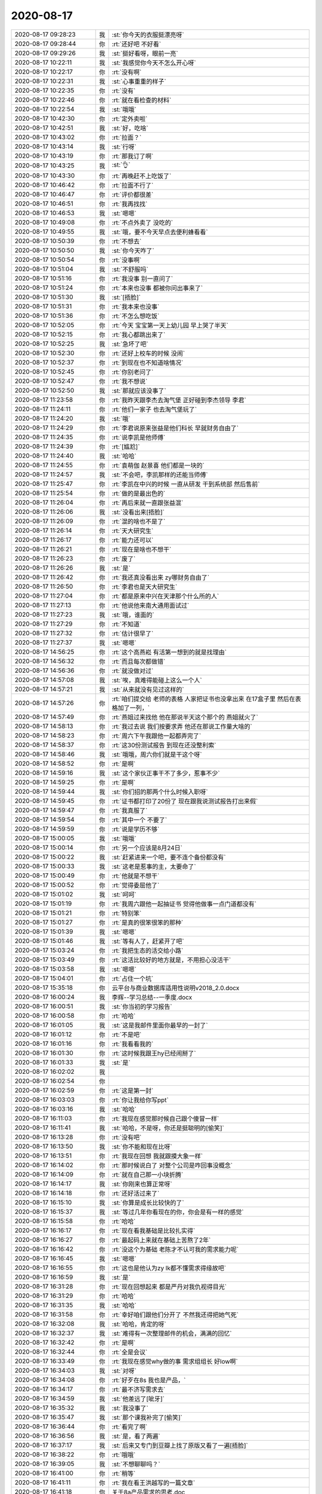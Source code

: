 2020-08-17
-------------

.. list-table::
   :widths: 25, 1, 60

   * - 2020-08-17 09:28:23
     - 我
     - :st:`你今天的衣服挺漂亮呀`
   * - 2020-08-17 09:28:44
     - 你
     - :rt:`还好吧 不好看`
   * - 2020-08-17 09:29:26
     - 我
     - :st:`挺好看呀，眼前一亮`
   * - 2020-08-17 10:22:11
     - 我
     - :st:`我感觉你今天不怎么开心呀`
   * - 2020-08-17 10:22:17
     - 你
     - :rt:`没有啊`
   * - 2020-08-17 10:22:31
     - 我
     - :st:`心事重重的样子`
   * - 2020-08-17 10:22:35
     - 你
     - :rt:`没有`
   * - 2020-08-17 10:22:46
     - 你
     - :rt:`就在看检查的材料`
   * - 2020-08-17 10:22:54
     - 我
     - :st:`哦哦`
   * - 2020-08-17 10:42:30
     - 你
     - :rt:`定外卖啦`
   * - 2020-08-17 10:42:51
     - 我
     - :st:`好，吃啥`
   * - 2020-08-17 10:43:02
     - 你
     - :rt:`拉面？`
   * - 2020-08-17 10:43:14
     - 我
     - :st:`行呀`
   * - 2020-08-17 10:43:19
     - 你
     - :rt:`那我订了啊`
   * - 2020-08-17 10:43:25
     - 我
     - :st:`👌`
   * - 2020-08-17 10:43:30
     - 你
     - :rt:`再晚赶不上吃饭了`
   * - 2020-08-17 10:46:42
     - 你
     - :rt:`拉面不行了`
   * - 2020-08-17 10:46:47
     - 你
     - :rt:`评价都很差`
   * - 2020-08-17 10:46:51
     - 你
     - :rt:`我再找找`
   * - 2020-08-17 10:46:53
     - 我
     - :st:`嗯嗯`
   * - 2020-08-17 10:49:08
     - 你
     - :rt:`不点外卖了 没吃的`
   * - 2020-08-17 10:49:55
     - 我
     - :st:`哦，要不今天早点去便利蜂看看`
   * - 2020-08-17 10:50:39
     - 你
     - :rt:`不想去`
   * - 2020-08-17 10:50:50
     - 我
     - :st:`你今天咋了`
   * - 2020-08-17 10:50:54
     - 你
     - :rt:`没事啊`
   * - 2020-08-17 10:51:04
     - 我
     - :st:`不舒服吗`
   * - 2020-08-17 10:51:16
     - 你
     - :rt:`我没事 别一直问了`
   * - 2020-08-17 10:51:24
     - 你
     - :rt:`本来也没事 都被你问出事来了`
   * - 2020-08-17 10:51:30
     - 我
     - :st:`[捂脸]`
   * - 2020-08-17 10:51:31
     - 你
     - :rt:`我本来也没事`
   * - 2020-08-17 10:51:36
     - 你
     - :rt:`不怎么想吃饭`
   * - 2020-08-17 10:52:05
     - 你
     - :rt:`今天 宝宝第一天上幼儿园 早上哭了半天`
   * - 2020-08-17 10:52:15
     - 你
     - :rt:`我心都跳出来了`
   * - 2020-08-17 10:52:25
     - 我
     - :st:`急坏了吧`
   * - 2020-08-17 10:52:30
     - 你
     - :rt:`还好上校车的时候 没闹`
   * - 2020-08-17 10:52:37
     - 你
     - :rt:`到现在也不知道啥情况`
   * - 2020-08-17 10:52:45
     - 你
     - :rt:`你别老问了`
   * - 2020-08-17 10:52:47
     - 你
     - :rt:`我不想说`
   * - 2020-08-17 10:52:50
     - 我
     - :st:`那就应该没事了`
   * - 2020-08-17 11:23:58
     - 你
     - :rt:`我昨天跟李杰去淘气堡 正好碰到李杰领导 李君`
   * - 2020-08-17 11:24:11
     - 你
     - :rt:`他们一家子 也去淘气堡玩了`
   * - 2020-08-17 11:24:20
     - 我
     - :st:`哦`
   * - 2020-08-17 11:24:29
     - 你
     - :rt:`李君说原来张益是他们科长 早就财务自由了`
   * - 2020-08-17 11:24:35
     - 你
     - :rt:`说李凯是他师傅`
   * - 2020-08-17 11:24:39
     - 你
     - :rt:`[尴尬]`
   * - 2020-08-17 11:24:40
     - 我
     - :st:`哈哈`
   * - 2020-08-17 11:24:55
     - 你
     - :rt:`袁萌伽 赵景喜 他们都是一块的`
   * - 2020-08-17 11:24:57
     - 我
     - :st:`不会吧，李凯那样的还能当师傅`
   * - 2020-08-17 11:25:47
     - 你
     - :rt:`李凯在中兴的时候 一直从研发 干到系统部 然后售前`
   * - 2020-08-17 11:25:54
     - 你
     - :rt:`做的是最出色的`
   * - 2020-08-17 11:26:04
     - 你
     - :rt:`再后来就一直跟张益混`
   * - 2020-08-17 11:26:06
     - 我
     - :st:`没看出来[捂脸]`
   * - 2020-08-17 11:26:09
     - 你
     - :rt:`混的啥也不是了`
   * - 2020-08-17 11:26:14
     - 你
     - :rt:`天大研究生`
   * - 2020-08-17 11:26:17
     - 你
     - :rt:`能力还可以`
   * - 2020-08-17 11:26:21
     - 你
     - :rt:`现在是啥也不想干`
   * - 2020-08-17 11:26:23
     - 你
     - :rt:`废了`
   * - 2020-08-17 11:26:26
     - 我
     - :st:`是`
   * - 2020-08-17 11:26:42
     - 你
     - :rt:`我还真没看出来 zy哪财务自由了`
   * - 2020-08-17 11:26:50
     - 你
     - :rt:`李君也是天大研究生`
   * - 2020-08-17 11:27:04
     - 你
     - :rt:`都是原来中兴在天津那个什么所的人`
   * - 2020-08-17 11:27:13
     - 你
     - :rt:`他说他来南大通用面试过`
   * - 2020-08-17 11:27:23
     - 我
     - :st:`哦，谁面的`
   * - 2020-08-17 11:27:29
     - 你
     - :rt:`不知道`
   * - 2020-08-17 11:27:32
     - 你
     - :rt:`估计很早了`
   * - 2020-08-17 11:27:37
     - 我
     - :st:`嗯嗯`
   * - 2020-08-17 14:56:25
     - 你
     - :rt:`这个高燕崧 有活第一想到的就是找理由`
   * - 2020-08-17 14:56:32
     - 你
     - :rt:`而且每次都做错`
   * - 2020-08-17 14:56:36
     - 你
     - :rt:`就没做对过`
   * - 2020-08-17 14:57:08
     - 我
     - :st:`唉，真难得能碰上这么一个人`
   * - 2020-08-17 14:57:21
     - 我
     - :st:`从来就没有见过这样的`
   * - 2020-08-17 14:57:26
     - 你
     - :rt:`咱们提交给 老师的表格 人家把证书也没拿出来 在17盒子里 然后在表格加了一列，`
   * - 2020-08-17 14:57:49
     - 你
     - :rt:`燕姐过来找他 他在那说半天这个那个的 燕姐就火了`
   * - 2020-08-17 14:58:13
     - 你
     - :rt:`我过去说 我们按要求弄 他还在那说工作量大啥的`
   * - 2020-08-17 14:58:23
     - 你
     - :rt:`周六下午我跟他一起都弄完了`
   * - 2020-08-17 14:58:37
     - 你
     - :rt:`这30份测试报告 到现在还没整利索`
   * - 2020-08-17 14:58:46
     - 我
     - :st:`哦哦，周六你们就是干这个呀`
   * - 2020-08-17 14:58:52
     - 你
     - :rt:`是啊`
   * - 2020-08-17 14:59:16
     - 我
     - :st:`这个家伙正事干不了多少，惹事不少`
   * - 2020-08-17 14:59:25
     - 你
     - :rt:`是啊`
   * - 2020-08-17 14:59:44
     - 我
     - :st:`你们招的那两个什么时候入职呀`
   * - 2020-08-17 14:59:45
     - 你
     - :rt:`证书都打印了20份了 现在跟我说测试报告打出来假`
   * - 2020-08-17 14:59:47
     - 你
     - :rt:`我真服了`
   * - 2020-08-17 14:59:54
     - 你
     - :rt:`其中一个 不要了`
   * - 2020-08-17 14:59:59
     - 你
     - :rt:`说是学历不够`
   * - 2020-08-17 15:00:05
     - 我
     - :st:`哦哦`
   * - 2020-08-17 15:00:14
     - 你
     - :rt:`另一个应该是8月24日`
   * - 2020-08-17 15:00:22
     - 我
     - :st:`赶紧进来一个吧，要不连个备份都没有`
   * - 2020-08-17 15:00:33
     - 我
     - :st:`这老是惹事的主，太要命了`
   * - 2020-08-17 15:00:49
     - 你
     - :rt:`他就是不想干`
   * - 2020-08-17 15:00:52
     - 你
     - :rt:`觉得委屈他了`
   * - 2020-08-17 15:01:02
     - 我
     - :st:`呵呵`
   * - 2020-08-17 15:01:19
     - 你
     - :rt:`我周六跟他一起抽证书 觉得他做事一点门道都没有`
   * - 2020-08-17 15:01:21
     - 你
     - :rt:`特别笨`
   * - 2020-08-17 15:01:27
     - 你
     - :rt:`是真的很笨很笨的那种`
   * - 2020-08-17 15:01:39
     - 我
     - :st:`嗯嗯`
   * - 2020-08-17 15:01:46
     - 我
     - :st:`等有人了，赶紧开了吧`
   * - 2020-08-17 15:03:24
     - 你
     - :rt:`我把生态的活交给小路`
   * - 2020-08-17 15:03:49
     - 你
     - :rt:`这活比较好的地方就是，不用担心没活干`
   * - 2020-08-17 15:03:58
     - 我
     - :st:`嗯嗯`
   * - 2020-08-17 15:04:01
     - 你
     - :rt:`占住一个坑`
   * - 2020-08-17 15:35:18
     - 你
     - 云平台与商业数据库适用性说明v2018_2.0.docx
   * - 2020-08-17 16:00:24
     - 我
     - 李辉--学习总结--一季度.docx
   * - 2020-08-17 16:00:51
     - 我
     - :st:`你当初的学习报告`
   * - 2020-08-17 16:00:58
     - 你
     - :rt:`哈哈`
   * - 2020-08-17 16:01:05
     - 我
     - :st:`这是我邮件里面你最早的一封了`
   * - 2020-08-17 16:01:12
     - 你
     - :rt:`不是吧`
   * - 2020-08-17 16:01:16
     - 你
     - :rt:`我看看我的`
   * - 2020-08-17 16:01:30
     - 你
     - :rt:`这时候我跟王hy已经闹掰了`
   * - 2020-08-17 16:01:33
     - 我
     - :st:`是`
   * - 2020-08-17 16:02:02
     - 我
     - .. image:: /images/364440.jpg
          :width: 100px
   * - 2020-08-17 16:02:54
     - 你
     - .. image:: /images/364441.jpg
          :width: 100px
   * - 2020-08-17 16:02:59
     - 你
     - :rt:`这是第一封`
   * - 2020-08-17 16:03:03
     - 你
     - :rt:`你让我给你写ppt`
   * - 2020-08-17 16:03:16
     - 我
     - :st:`哈哈`
   * - 2020-08-17 16:11:03
     - 你
     - :rt:`我现在感觉那时候自己跟个傻冒一样`
   * - 2020-08-17 16:11:41
     - 我
     - :st:`哈哈，不是呀，你还是挺聪明的[偷笑]`
   * - 2020-08-17 16:13:28
     - 你
     - :rt:`没有吧`
   * - 2020-08-17 16:13:50
     - 我
     - :st:`你不能和现在比呀`
   * - 2020-08-17 16:13:51
     - 你
     - :rt:`我现在回想 我就跟摸大象一样`
   * - 2020-08-17 16:14:02
     - 你
     - :rt:`那时候说白了 对整个公司是咋回事没概念`
   * - 2020-08-17 16:14:09
     - 你
     - :rt:`就在自己那一小块折腾`
   * - 2020-08-17 16:14:17
     - 我
     - :st:`你刚来也算正常呀`
   * - 2020-08-17 16:14:18
     - 你
     - :rt:`还好活过来了`
   * - 2020-08-17 16:15:10
     - 我
     - :st:`你算是成长比较快的了`
   * - 2020-08-17 16:15:37
     - 我
     - :st:`等过几年你看现在的你，你会是有一样的感觉`
   * - 2020-08-17 16:15:58
     - 你
     - :rt:`哈哈`
   * - 2020-08-17 16:16:17
     - 你
     - :rt:`现在看我基础是比较扎实得`
   * - 2020-08-17 16:16:27
     - 你
     - :rt:`最起码上来就在基础上苦熬了2年`
   * - 2020-08-17 16:16:42
     - 你
     - :rt:`没这个为基础 老陈才不认可我的需求能力呢`
   * - 2020-08-17 16:16:45
     - 我
     - :st:`嗯嗯`
   * - 2020-08-17 16:16:55
     - 你
     - :rt:`这也是他认为zy lk都不懂需求得缘故吧`
   * - 2020-08-17 16:16:59
     - 我
     - :st:`是`
   * - 2020-08-17 16:31:28
     - 你
     - :rt:`现在回想起来 都是严丹对我仇视得目光`
   * - 2020-08-17 16:31:29
     - 你
     - :rt:`哈哈`
   * - 2020-08-17 16:31:35
     - 我
     - :st:`哈哈`
   * - 2020-08-17 16:31:58
     - 你
     - :rt:`幸好咱们跟他们分开了 不然我还得把她气死`
   * - 2020-08-17 16:32:08
     - 我
     - :st:`哈哈，肯定的呀`
   * - 2020-08-17 16:32:37
     - 我
     - :st:`难得有一次整理邮件的机会，满满的回忆`
   * - 2020-08-17 16:32:42
     - 你
     - :rt:`是啊`
   * - 2020-08-17 16:32:44
     - 你
     - :rt:`全是会议`
   * - 2020-08-17 16:33:49
     - 你
     - :rt:`我现在感觉why做的事 需求组组长 好low啊`
   * - 2020-08-17 16:34:03
     - 我
     - :st:`对呀`
   * - 2020-08-17 16:34:08
     - 你
     - :rt:`好歹在8s 我也是产品，`
   * - 2020-08-17 16:34:17
     - 你
     - :rt:`最不济写需求去`
   * - 2020-08-17 16:34:59
     - 我
     - :st:`他差远了[呲牙]`
   * - 2020-08-17 16:35:32
     - 我
     - :st:`我没事了`
   * - 2020-08-17 16:35:47
     - 我
     - :st:`那个课我补完了[偷笑]`
   * - 2020-08-17 16:36:44
     - 你
     - :rt:`看完了啊`
   * - 2020-08-17 16:36:56
     - 我
     - :st:`是，看了两遍`
   * - 2020-08-17 16:37:17
     - 我
     - :st:`后来又专门到豆瓣上找了原版又看了一遍[捂脸]`
   * - 2020-08-17 16:38:22
     - 你
     - :rt:`哦哦`
   * - 2020-08-17 16:39:05
     - 我
     - :st:`不想聊聊吗？`
   * - 2020-08-17 16:41:00
     - 你
     - :rt:`稍等`
   * - 2020-08-17 16:41:11
     - 你
     - :rt:`我在看王洪越写的一篇文章`
   * - 2020-08-17 16:41:18
     - 你
     - 关于8a产品需求的思考.doc
   * - 2020-08-17 16:41:21
     - 你
     - :rt:`你快看看`
   * - 2020-08-17 16:41:29
     - 你
     - :rt:`太好玩了`
   * - 2020-08-17 16:43:57
     - 你
     - :rt:`我看这文档觉得特别有意思`
   * - 2020-08-17 16:44:06
     - 我
     - :st:`怎么讲`
   * - 2020-08-17 16:44:42
     - 我
     - :st:`是不是因为 zy 也干了这个`
   * - 2020-08-17 16:44:47
     - 你
     - :rt:`不是`
   * - 2020-08-17 16:44:50
     - 你
     - :rt:`好几个点`
   * - 2020-08-17 16:44:52
     - 你
     - :rt:`我跟你说说`
   * - 2020-08-17 16:44:55
     - 我
     - :st:`嗯嗯`
   * - 2020-08-17 16:45:13
     - 你
     - :rt:`第一，这个是给赵总的汇报，为什么都是疑问句？`
   * - 2020-08-17 16:45:25
     - 你
     - :rt:`还给出了提问的依据`
   * - 2020-08-17 16:45:29
     - 你
     - :rt:`感觉很好玩`
   * - 2020-08-17 16:45:38
     - 你
     - :rt:`第二`
   * - 2020-08-17 16:46:19
     - 你
     - :rt:`我想那时候 洪越对8a 的 产品的建模不够全面`
   * - 2020-08-17 16:46:30
     - 你
     - :rt:`而且给自己的定位 就是需求`
   * - 2020-08-17 16:46:37
     - 你
     - :rt:`产品的事 几乎都没做`
   * - 2020-08-17 16:46:54
     - 你
     - :rt:`所以他也就是 这么个水平`
   * - 2020-08-17 16:47:05
     - 你
     - :rt:`我就觉得好笑 我比他强了太多了`
   * - 2020-08-17 16:47:09
     - 我
     - :st:`是`
   * - 2020-08-17 16:47:34
     - 你
     - :rt:`不知道他这几年是不是有所长进`
   * - 2020-08-17 16:47:41
     - 我
     - :st:`不会的`
   * - 2020-08-17 16:47:58
     - 你
     - :rt:`然后就觉得 通篇80%的都是废话`
   * - 2020-08-17 16:48:05
     - 你
     - :rt:`很有lk的风格`
   * - 2020-08-17 16:48:36
     - 我
     - :st:`都是中兴系的`
   * - 2020-08-17 16:48:47
     - 你
     - .. image:: /images/364510.jpg
          :width: 100px
   * - 2020-08-17 16:48:55
     - 你
     - :rt:`首先我觉得这个措施是错的`
   * - 2020-08-17 16:49:08
     - 你
     - :rt:`其次 即使是错的 他都没实施过一个`
   * - 2020-08-17 16:49:12
     - 你
     - :rt:`哪怕一个的一次`
   * - 2020-08-17 16:49:16
     - 你
     - :rt:`都没有`
   * - 2020-08-17 16:49:21
     - 我
     - :st:`没错`
   * - 2020-08-17 16:49:49
     - 你
     - :rt:`咱们数据库的需求收集 靠头脑风暴 或者 需求调研肯定搞不定`
   * - 2020-08-17 16:52:27
     - 我
     - :st:`继续说吧`
   * - 2020-08-17 16:52:35
     - 你
     - :rt:`好`
   * - 2020-08-17 16:52:56
     - 你
     - :rt:`zy搞需求调研了 也搞头脑风暴了 结果咧`
   * - 2020-08-17 16:53:01
     - 你
     - :rt:`还不是一无所获`
   * - 2020-08-17 16:53:07
     - 我
     - :st:`是`
   * - 2020-08-17 16:53:26
     - 你
     - :rt:`需求收集做不好 就没有版本规划可言`
   * - 2020-08-17 16:53:40
     - 你
     - :rt:`产品规划有一半也会受到影响`
   * - 2020-08-17 16:54:04
     - 你
     - :rt:`前边这条线的  几乎就都断了`
   * - 2020-08-17 16:54:23
     - 你
     - :rt:`等产品出来以后的推广、包装、培训 也都没做过`
   * - 2020-08-17 16:54:37
     - 你
     - :rt:`不过 hongyue应该能做好 只是自己不想做`
   * - 2020-08-17 16:54:44
     - 你
     - :rt:`各种甩呗`
   * - 2020-08-17 16:54:51
     - 我
     - :st:`嗯嗯`
   * - 2020-08-17 16:55:04
     - 你
     - :rt:`我那时候问过张绍勇 说售前交流讲ppt啥的 why行吗`
   * - 2020-08-17 16:55:11
     - 你
     - :rt:`张绍勇说 可以`
   * - 2020-08-17 16:55:26
     - 你
     - :rt:`我发现他们现在都是这样`
   * - 2020-08-17 16:55:28
     - 你
     - :rt:`lk也是`
   * - 2020-08-17 16:55:40
     - 你
     - :rt:`我相信都能干好 但都不相干`
   * - 2020-08-17 16:55:48
     - 你
     - :rt:`没了`
   * - 2020-08-17 16:55:54
     - 你
     - :rt:`就一点小感慨`
   * - 2020-08-17 16:56:15
     - 我
     - 这就是典型的国企的风格
   * - 2020-08-17 16:56:24
     - 你
     - :rt:`是吧`
   * - 2020-08-17 16:56:36
     - 你
     - :rt:`说说 刘心悠`
   * - 2020-08-17 16:56:41
     - 我
     - :st:`好`
   * - 2020-08-17 16:56:56
     - 我
     - :st:`你说说你的感受吧`
   * - 2020-08-17 16:56:57
     - 你
     - :rt:`我特别喜欢她`
   * - 2020-08-17 16:57:05
     - 你
     - :rt:`在看步步惊心的时候就特别喜欢`
   * - 2020-08-17 16:57:19
     - 你
     - :rt:`这次比较感兴趣 是因为 觉得很真实`
   * - 2020-08-17 16:57:23
     - 你
     - :rt:`而且两个女的`
   * - 2020-08-17 16:57:39
     - 你
     - :rt:`让我想起了很多事情`
   * - 2020-08-17 16:58:21
     - 你
     - :rt:`没了`
   * - 2020-08-17 16:58:27
     - 我
     - :st:`[捂脸]`
   * - 2020-08-17 16:58:37
     - 我
     - :st:`我以为你正要说重点呢`
   * - 2020-08-17 16:58:42
     - 你
     - :rt:`没了`
   * - 2020-08-17 16:58:54
     - 我
     - :st:`好么，你这胃口吊的`
   * - 2020-08-17 16:59:26
     - 我
     - :st:`我觉得你是有很多感受的，不知道是说不出来还是不想说`
   * - 2020-08-17 16:59:37
     - 你
     - :rt:`说不出来吧`
   * - 2020-08-17 16:59:42
     - 你
     - :rt:`也有一小部分 不想说`
   * - 2020-08-17 16:59:54
     - 你
     - :rt:`就是感觉挺美好的`
   * - 2020-08-17 16:59:56
     - 我
     - :st:`我说说我的吧`
   * - 2020-08-17 17:00:12
     - 你
     - :rt:`还有就是 年轻时候 追逐爱情时 傻乎乎的样子`
   * - 2020-08-17 17:00:29
     - 你
     - :rt:`还有刘心悠 的态度`
   * - 2020-08-17 17:00:37
     - 你
     - :rt:`跟小孩 就不一样了`
   * - 2020-08-17 17:00:43
     - 你
     - :rt:`小孩是飞蛾扑火`
   * - 2020-08-17 17:00:50
     - 你
     - :rt:`刘心悠更多的是 顺其自然`
   * - 2020-08-17 17:01:40
     - 我
     - :st:`第一次看的时候我看哭了`
   * - 2020-08-17 17:02:05
     - 我
     - :st:`只是因为那个小孩那种患得患失的感觉`
   * - 2020-08-17 17:02:31
     - 你
     - :rt:`确实挺感人的`
   * - 2020-08-17 17:02:46
     - 我
     - :st:`第二次看的时候感受到的是刘心悠内心的那种责任和感情`
   * - 2020-08-17 17:03:37
     - 我
     - :st:`自始至终刘心悠都是处于一个保护者和情人的角色`
   * - 2020-08-17 17:04:38
     - 我
     - :st:`也正是在她的精心呵护下给小孩留下了一生中最最美好的一段回忆`
   * - 2020-08-17 17:05:19
     - 我
     - :st:`小孩确实是太幸运了，能遇到这样的一个人`
   * - 2020-08-17 17:05:50
     - 你
     - :rt:`我没有这种感觉`
   * - 2020-08-17 17:06:15
     - 你
     - :rt:`我最大的感受 是  刘心悠跟她年龄 阅历差的太多`
   * - 2020-08-17 17:06:38
     - 我
     - :st:`是的`
   * - 2020-08-17 17:07:01
     - 你
     - :rt:`还有就是被刘心悠盯着看的感觉应该挺幸福的`
   * - 2020-08-17 17:07:22
     - 我
     - :st:`哈哈，你这是代入了小孩吗`
   * - 2020-08-17 17:07:50
     - 你
     - :rt:`是`
   * - 2020-08-17 17:07:57
     - 你
     - :rt:`我觉得我完全带入小孩`
   * - 2020-08-17 17:08:48
     - 我
     - :st:`嗯嗯，我完全理解`
   * - 2020-08-17 17:09:43
     - 我
     - :st:`所以你是从小孩的角度去看刘心悠的吧`
   * - 2020-08-17 17:09:55
     - 你
     - :rt:`没错[呲牙]`
   * - 2020-08-17 17:10:45
     - 我
     - :st:`第一次我看的时候是从小孩的视角去看的`
   * - 2020-08-17 17:11:13
     - 我
     - :st:`第二次的时候我就特别关注她里面描述的刘心悠的那些行为和举动`
   * - 2020-08-17 17:12:41
     - 我
     - :st:`第一次感受到的是那种纯纯的爱情，那种让人心动、欲罢不能、患得患失还有点吃醋的感觉`
   * - 2020-08-17 17:15:47
     - 我
     - :st:`特别是最后14年8月8日的帖子中完全就是那种最最美好的爱情的迸发的感觉`
   * - 2020-08-17 17:16:05
     - 你
     - :rt:`8.8的是啥 我忘记了`
   * - 2020-08-17 17:16:28
     - 你
     - :rt:`可能这些感觉我都有 只是表达不出来`
   * - 2020-08-17 17:16:38
     - 你
     - :rt:`就觉得挺幸福的`
   * - 2020-08-17 17:16:48
     - 我
     - .. image:: /images/364585.jpg
          :width: 100px
   * - 2020-08-17 17:39:26
     - 你
     - :rt:`恩`
   * - 2020-08-17 17:45:40
     - 你
     - :rt:`写的太好了`
   * - 2020-08-17 17:45:53
     - 你
     - :rt:`今天没穿丝袜 感觉有点着凉了`
   * - 2020-08-17 17:45:59
     - 我
     - :st:`啊`
   * - 2020-08-17 17:46:19
     - 你
     - :rt:`这层薄薄的袜子 可管事了`
   * - 2020-08-17 17:46:20
     - 我
     - :st:`把空调关了吧，我也有点冷`
   * - 2020-08-17 17:46:26
     - 你
     - :rt:`行`
   * - 2020-08-17 18:38:17
     - 我
     - .. image:: /images/364593.jpg
          :width: 100px